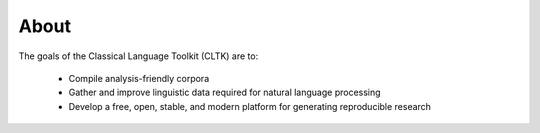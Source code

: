 About
#####

The goals of the Classical Language Toolkit (CLTK) are to:

  * Compile analysis-friendly corpora
  * Gather and improve linguistic data required for natural language processing
  * Develop a free, open, stable, and modern platform for generating reproducible research
